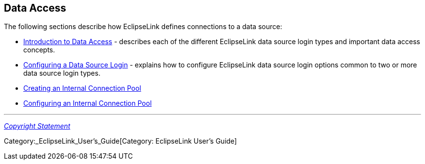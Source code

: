 == Data Access

The following sections describe how EclipseLink defines connections to a
data source:

* link:Introduction_to_Data_Access_(ELUG)[Introduction to Data Access] -
describes each of the different EclipseLink data source login types and
important data access concepts.

* link:Configuring_a_Data_Source_Login_(ELUG)[Configuring a Data Source
Login] - explains how to configure EclipseLink data source login options
common to two or more data source login types.

* link:Creating_an_Internal_Connection_Pool_(ELUG)[Creating an Internal
Connection Pool]

* link:Configuring_an_Internal_Connection_Pool_(ELUG)[Configuring an
Internal Connection Pool]

'''''

_link:EclipseLink_User's_Guide_Copyright_Statement[Copyright Statement]_

Category:_EclipseLink_User's_Guide[Category: EclipseLink User’s Guide]
